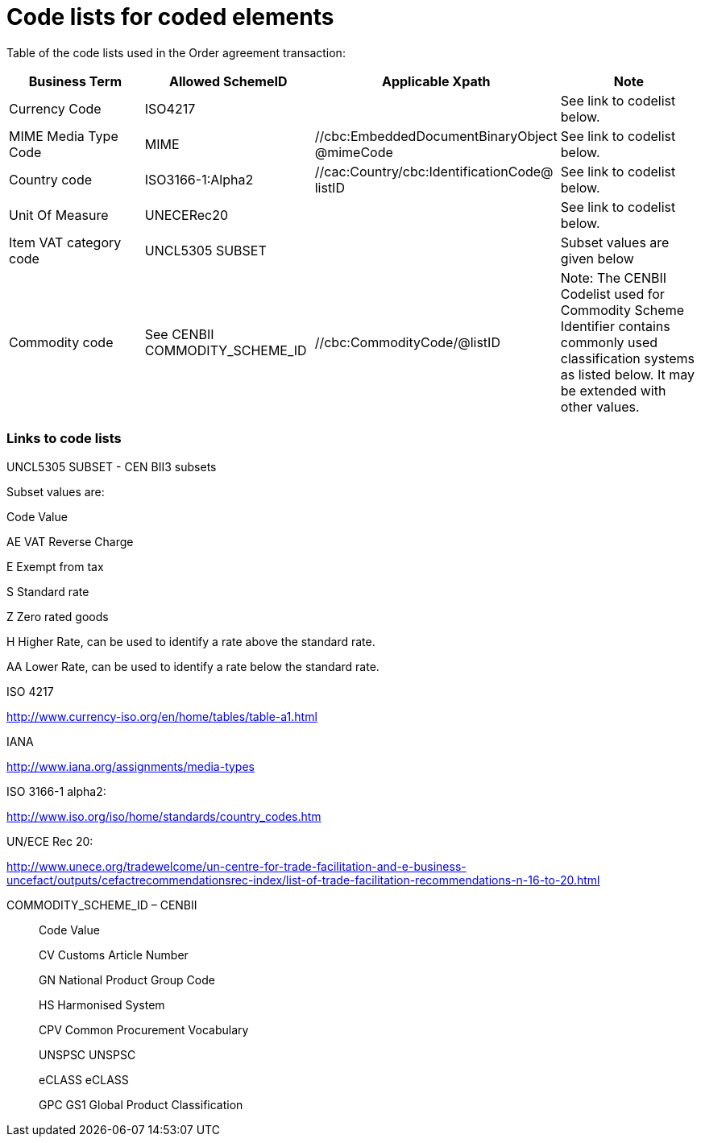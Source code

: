 = Code lists for coded elements

Table of the code lists used in the Order agreement transaction:

[cols=",,,",options="header",]
|====
|*Business Term* |*Allowed SchemeID* |*Applicable Xpath* |*Note*
|Currency Code |ISO4217 a|
//cac:AllowanceCharge/cbc:Amount@currencyID

//cbc:TaxAmount@currencyID

//cbc:TaxableAmount@currencyID

//cbc:LineExtensionAmount@currencyID

//cbc:TaxExclusiveAmount@currencyID

//cbc:TaxInclusiveAmount@currencyID

//cbc:AllowanceTotalAmount@currencyID

//cbc:ChargeTotalAmount@currencyID

//cbc:PayableRoundingAmount@currencyID

//cbc:PayableAmount@currencyID

//cac:LineItem/cbc:LineExtensionAmount@currencyID

//cbc:TotalTaxAmount@currencyID

//cbc:PriceAmount@currencyID

 |See link to codelist below.
|MIME Media Type Code |MIME |//cbc:EmbeddedDocumentBinaryObject @mimeCode |See link to codelist below.
|Country code |ISO3166-1:Alpha2 |//cac:Country/cbc:IdentificationCode@ listID |See link to codelist below.
|Unit Of Measure |UNECERec20 a|
//cbc:ValueQuantity@unitCode

//cbc:BaseQuantity@unitCode

//cbc:Quantity@unitCode

 |See link to codelist below.
|Item VAT category code |UNCL5305 SUBSET a|
//cac:TaxCategory/cbc:ID@schemeID

//cac:ClassifiedTaxCategory/cbc:ID@schemeID

 |Subset values are given below
|Commodity code |See CENBII COMMODITY_SCHEME_ID |//cbc:CommodityCode/@listID |Note: The CENBII Codelist used for Commodity Scheme Identifier contains commonly used classification systems as listed below. It may be extended with other values.
|====

=== Links to code lists

UNCL5305 SUBSET - CEN BII3 subsets

Subset values are:

Code Value

AE VAT Reverse Charge

E Exempt from tax

S Standard rate

Z Zero rated goods

H Higher Rate, can be used to identify a rate above the standard rate.

AA Lower Rate, can be used to identify a rate below the standard rate.

ISO 4217

http://www.currency-iso.org/en/home/tables/table-a1.html

IANA

http://www.iana.org/assignments/media-types

ISO 3166-1 alpha2:

http://www.iso.org/iso/home/standards/country_codes.htm

UN/ECE Rec 20:

http://www.unece.org/tradewelcome/un-centre-for-trade-facilitation-and-e-business-uncefact/outputs/cefactrecommendationsrec-index/list-of-trade-facilitation-recommendations-n-16-to-20.html

COMMODITY_SCHEME_ID – CENBII

_____________________________________
Code Value

CV Customs Article Number

GN National Product Group Code

HS Harmonised System

CPV Common Procurement Vocabulary

UNSPSC UNSPSC

eCLASS eCLASS

GPC GS1 Global Product Classification
_____________________________________
